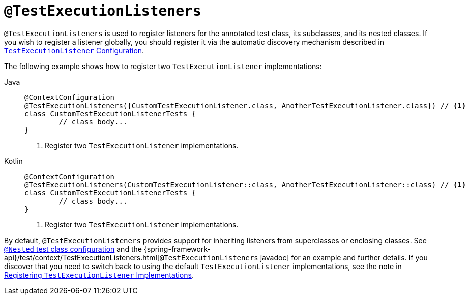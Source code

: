 [[spring-testing-annotation-testexecutionlisteners]]
= `@TestExecutionListeners`

`@TestExecutionListeners` is used to register listeners for the annotated test class, its
subclasses, and its nested classes. If you wish to register a listener globally, you
should register it via the automatic discovery mechanism described in
xref:testing/testcontext-framework/tel-config.adoc[`TestExecutionListener` Configuration].

The following example shows how to register two `TestExecutionListener` implementations:

[tabs]
======
Java::
+
[source,java,indent=0,subs="verbatim,quotes",role="primary"]
----
	@ContextConfiguration
	@TestExecutionListeners({CustomTestExecutionListener.class, AnotherTestExecutionListener.class}) // <1>
	class CustomTestExecutionListenerTests {
		// class body...
	}
----
<1> Register two `TestExecutionListener` implementations.

Kotlin::
+
[source,kotlin,indent=0,subs="verbatim,quotes",role="secondary"]
----
	@ContextConfiguration
	@TestExecutionListeners(CustomTestExecutionListener::class, AnotherTestExecutionListener::class) // <1>
	class CustomTestExecutionListenerTests {
		// class body...
	}
----
<1> Register two `TestExecutionListener` implementations.
======


By default, `@TestExecutionListeners` provides support for inheriting listeners from
superclasses or enclosing classes. See
xref:testing/testcontext-framework/support-classes.adoc#testcontext-junit-jupiter-nested-test-configuration[`@Nested` test class configuration] and the
{spring-framework-api}/test/context/TestExecutionListeners.html[`@TestExecutionListeners`
javadoc] for an example and further details. If you discover that you need to switch
back to using the default `TestExecutionListener` implementations, see the note
in xref:testing/testcontext-framework/tel-config.adoc#testcontext-tel-config-registering-tels[Registering `TestExecutionListener` Implementations].

